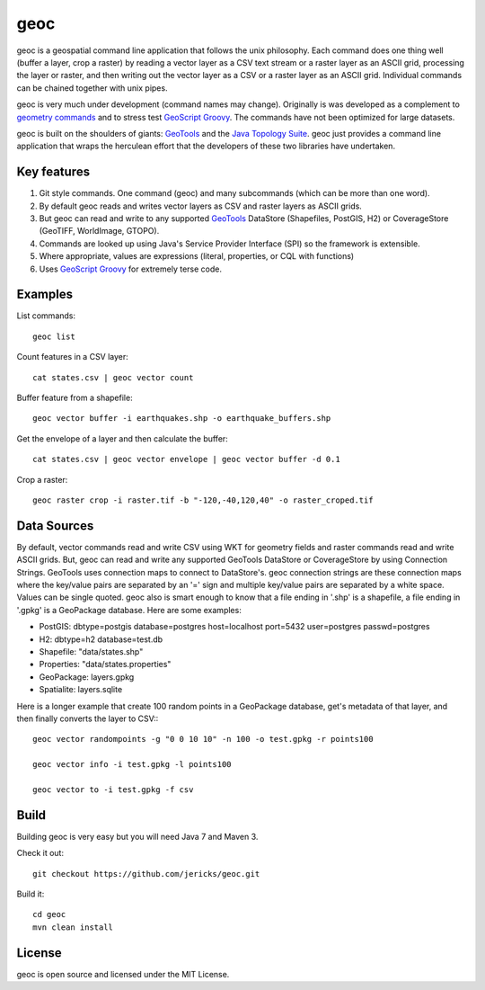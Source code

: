 geoc
====
geoc is a geospatial command line application that follows the unix philosophy.  Each command does one thing well (buffer a layer, crop a raster) by reading a vector layer as a CSV text stream or a raster layer as an ASCII grid, processing the layer or raster, and then writing out the vector layer as a CSV or a raster layer as an ASCII grid.  Individual commands can be chained together with unix pipes. 

geoc is very much under development (command names may change).  Originally is was developed as a complement to `geometry commands <http://jericks.github.io/geometrycommands/index.html>`_ and to stress test `GeoScript Groovy <http://geoscript.org/>`_. The commands have not been optimized for large datasets.

geoc is built on the shoulders of giants: `GeoTools <http://geotools.org>`_ and the `Java Topology Suite <http://tsusiatsoftware.net/jts/main.html>`_.  geoc just provides a command line application that wraps the herculean effort that the developers of these two libraries have undertaken.

Key features
------------
1. Git style commands.  One command (geoc) and many subcommands (which can be more than one word).
2. By default geoc reads and writes vector layers as CSV and raster layers as ASCII grids.
3. But geoc can read and write to any supported `GeoTools <http://geotools.org>`_ DataStore (Shapefiles, PostGIS, H2) or CoverageStore (GeoTIFF, WorldImage, GTOPO).
4. Commands are looked up using Java's Service Provider Interface (SPI) so the framework is extensible.
5. Where appropriate, values are expressions (literal, properties, or CQL with functions)
6. Uses `GeoScript Groovy <http://geoscript.org/>`_ for extremely terse code.

Examples
--------

List commands::

    geoc list

Count features in a CSV layer::

    cat states.csv | geoc vector count

Buffer feature from a shapefile::

    geoc vector buffer -i earthquakes.shp -o earthquake_buffers.shp

Get the envelope of a layer and then calculate the buffer::

    cat states.csv | geoc vector envelope | geoc vector buffer -d 0.1   

Crop a raster::

    geoc raster crop -i raster.tif -b "-120,-40,120,40" -o raster_croped.tif

Data Sources
------------
By default, vector commands read and write CSV using WKT for geometry fields and raster commands read and write ASCII grids.
But, geoc can read and write any supported GeoTools DataStore or CoverageStore by using Connection Strings. GeoTools uses
connection maps to connect to DataStore's.  geoc connection strings are these connection maps where the key/value pairs are
separated by an '=' sign and multiple key/value pairs are separated by a white space.  Values can be single quoted.
geoc also is smart enough to know that a file ending in '.shp' is a shapefile, a file ending in '.gpkg' is a GeoPackage database.
Here are some examples:

* PostGIS: dbtype=postgis database=postgres host=localhost port=5432 user=postgres passwd=postgres
* H2: dbtype=h2 database=test.db
* Shapefile: "data/states.shp"
* Properties: "data/states.properties"
* GeoPackage: layers.gpkg
* Spatialite: layers.sqlite

Here is a longer example that create 100 random points in a GeoPackage database, get's metadata of that layer, and then finally converts the layer to CSV:::

    geoc vector randompoints -g "0 0 10 10" -n 100 -o test.gpkg -r points100

    geoc vector info -i test.gpkg -l points100

    geoc vector to -i test.gpkg -f csv

Build
-----
Building geoc is very easy but you will need Java 7 and Maven 3.

Check it out::

    git checkout https://github.com/jericks/geoc.git

Build it::

    cd geoc
    mvn clean install

License
-------
geoc is open source and licensed under the MIT License.

